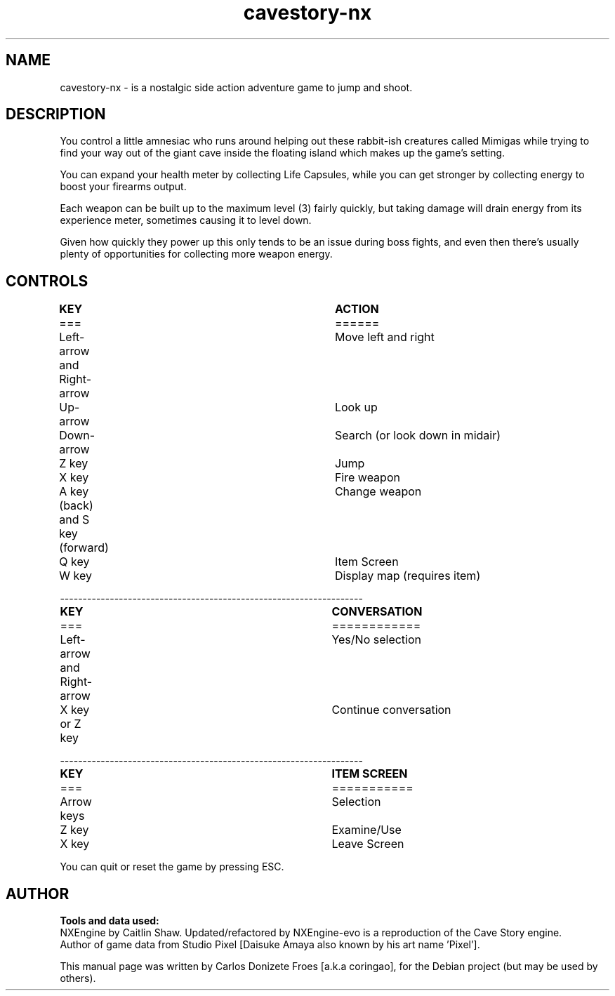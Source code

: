 .\" BSD 2-Clause License
.\"
.\" Copyright (c) 2018, Carlos Donizete Froes [a.k.a coringao]
.\" All rights reserved.
.\"
.\" Redistribution and use in source and binary forms, with or without
.\" modification, are permitted provided that the following conditions are met:
.\"
.\" * Redistributions of source code must retain the above copyright notice, this
.\"   list of conditions and the following disclaimer.
.\"
.\" * Redistributions in binary form must reproduce the above copyright notice,
.\"   this list of conditions and the following disclaimer in the documentation
.\"   and/or other materials provided with the distribution.
.\"
.\" THIS SOFTWARE IS PROVIDED BY THE COPYRIGHT HOLDERS AND CONTRIBUTORS "AS IS"
.\" AND ANY EXPRESS OR IMPLIED WARRANTIES, INCLUDING, BUT NOT LIMITED TO, THE
.\" IMPLIED WARRANTIES OF MERCHANTABILITY AND FITNESS FOR A PARTICULAR PURPOSE ARE
.\" DISCLAIMED. IN NO EVENT SHALL THE COPYRIGHT HOLDER OR CONTRIBUTORS BE LIABLE
.\" FOR ANY DIRECT, INDIRECT, INCIDENTAL, SPECIAL, EXEMPLARY, OR CONSEQUENTIAL
.\" DAMAGES (INCLUDING, BUT NOT LIMITED TO, PROCUREMENT OF SUBSTITUTE GOODS OR
.\" SERVICES; LOSS OF USE, DATA, OR PROFITS; OR BUSINESS INTERRUPTION) HOWEVER
.\" CAUSED AND ON ANY THEORY OF LIABILITY, WHETHER IN CONTRACT, STRICT LIABILITY,
.\" OR TORT (INCLUDING NEGLIGENCE OR OTHERWISE) ARISING IN ANY WAY OUT OF THE USE
.\" OF THIS SOFTWARE, EVEN IF ADVISED OF THE POSSIBILITY OF SUCH DAMAGE.
.TH cavestory-nx "6" "July 2018" "Cave Story NX"
.SH NAME
cavestory-nx \- is a nostalgic side action adventure game to jump and shoot.
.PP
.SH DESCRIPTION
.br
You control a little amnesiac who runs around helping out these rabbit-ish creatures called Mimigas
while trying to find your way out of the giant cave inside the floating island which makes up the game's setting.
.PP
You can expand your health meter by collecting Life Capsules, while you can get stronger by collecting energy
to boost your firearms output.
.PP
Each weapon can be built up to the maximum level (3) fairly quickly, but taking damage will drain energy
from its experience meter, sometimes causing it to level down.
.PP
Given how quickly they power up this only tends to be an issue during boss fights, and even then there's
usually plenty of opportunities for collecting more weapon energy.
.br
.PP
.SH CONTROLS
.br
.B	KEY							ACTION
.br
===							======
.br
Left-arrow and Right-arrow		Move left and right
.br
Up-arrow						Look up
.br
Down-arrow					Search (or look down in midair)
.br
Z key						Jump
.br
X key						Fire weapon
.br
A key (back) and S key (forward)	Change weapon
.br
Q key						Item Screen
.br
W key						Display map (requires item)
.PP
-------------------------------------------------------------------
.br
.B	KEY							CONVERSATION
.br
===							============
.br
Left-arrow and Right-arrow		Yes/No selection
.br
X key or Z key					Continue conversation
.PP
-------------------------------------------------------------------
.br
.B	KEY							ITEM SCREEN
.br
===							===========
.br
Arrow keys					Selection
.br
Z key						Examine/Use
.br
X key						Leave Screen
.br
.PP
You can quit or reset the game by pressing ESC.
.br
.SH AUTHOR
.B Tools and data used:
.br
NXEngine by Caitlin Shaw. Updated/refactored by NXEngine-evo is a reproduction of the Cave Story engine.
.br
Author of game data from Studio Pixel [Daisuke Amaya also known by his art name 'Pixel'].
.PP
This manual page was written by Carlos Donizete Froes [a.k.a coringao], for the Debian project (but may be used by others).
